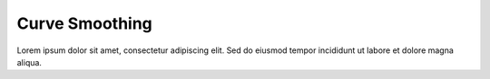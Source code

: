 Curve Smoothing
---------------

Lorem ipsum dolor sit amet, consectetur adipiscing elit. Sed do eiusmod tempor incididunt ut labore et dolore magna aliqua.
